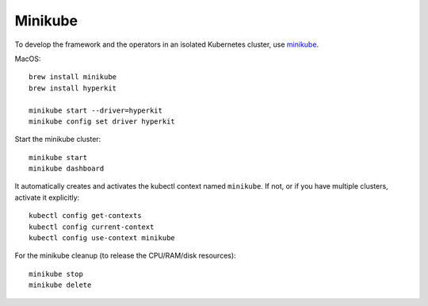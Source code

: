 ========
Minikube
========

.. highlight:: bash

To develop the framework and the operators in an isolated Kubernetes cluster,
use minikube_.

.. _minikube: https://github.com/kubernetes/minikube

MacOS::

    brew install minikube
    brew install hyperkit

    minikube start --driver=hyperkit
    minikube config set driver hyperkit

Start the minikube cluster::

    minikube start
    minikube dashboard

It automatically creates and activates the kubectl context named ``minikube``.
If not, or if you have multiple clusters, activate it explicitly::

    kubectl config get-contexts
    kubectl config current-context
    kubectl config use-context minikube

For the minikube cleanup (to release the CPU/RAM/disk resources)::

    minikube stop
    minikube delete

.. seealso::
    For even more information, read the `Minikube installation manual`__.

__ https://kubernetes.io/docs/tasks/tools/install-minikube/
